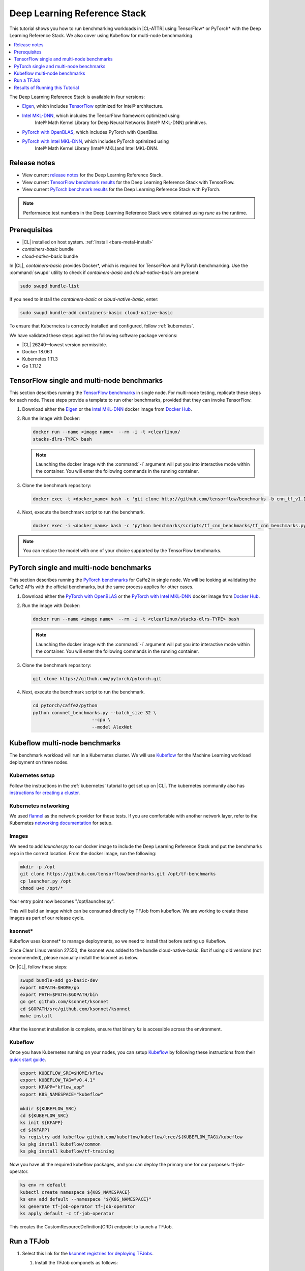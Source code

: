 .. _dlrs:

Deep Learning Reference Stack
#############################

This tutorial shows you how to run benchmarking workloads in |CL-ATTR| using
TensorFlow\* or PyTorch\* with the Deep Learning Reference Stack. We also
cover using Kubeflow for multi-node benchmarking.

.. contents::
   :local:
   :depth: 1

The Deep Learning Reference Stack is available in four versions:

* `Eigen`_, which includes `TensorFlow`_ optimized for Intel® architecture.
* `Intel MKL-DNN`_, which includes the TensorFlow framework optimized using
   Intel® Math Kernel Library for Deep Neural Networks (Intel® MKL-DNN) primitives.
* `PyTorch with OpenBLAS`_, which includes PyTorch with OpenBlas.
* `PyTorch with Intel MKL-DNN`_, which includes PyTorch optimized using
   Intel® Math Kernel Library (Intel® MKL)and Intel MKL-DNN.

Release notes
*************

* View current `release notes`_ for the Deep Learning Reference Stack.
* View current `TensorFlow benchmark results`_ for the Deep Learning
  Reference Stack with TensorFlow.
* View current `PyTorch benchmark results`_ for the Deep Learning Reference
  Stack with PyTorch.

.. note::

   Performance test numbers in the Deep Learning Reference Stack were obtained using `runc` as the runtime.

Prerequisites
*************

* |CL| installed on host system. :ref:`Install <bare-metal-install>`
* `containers-basic` bundle
* `cloud-native-basic` bundle

In |CL|, `containers-basic` provides Docker\*, which is required for
TensorFlow and PyTorch benchmarking. Use the :command:`swupd` utility to
check if `containers-basic` and `cloud-native-basic` are present:

.. code-block:: bash

   sudo swupd bundle-list

If you need to install the `containers-basic` or `cloud-native-basic`, enter:

.. code-block:: bash

   sudo swupd bundle-add containers-basic cloud-native-basic

To ensure that Kubernetes is correctly installed and configured, follow
:ref:`kubernetes`.

We have validated these steps against the following software package
versions:

* |CL| 26240--lowest version permissible.
* Docker 18.06.1
* Kubernetes 1.11.3
* Go 1.11.12

TensorFlow single and multi-node benchmarks
*******************************************

This section describes running the `TensorFlow benchmarks`_ in single node.
For multi-node testing, replicate these steps for each node. These steps
provide a template to run other benchmarks, provided that they can invoke
TensorFlow.

#. Download either the `Eigen`_ or the `Intel MKL-DNN`_ docker image
   from `Docker Hub`_.

#. Run the image with Docker:

   .. code-block:: bash

      docker run --name <image name>  --rm -i -t <clearlinux/
      stacks-dlrs-TYPE> bash

   .. note::

      Launching the docker image with the :command:`-i` argument will put
      you into interactive mode within the container. You will enter the
      following commands in the running container.

#. Clone the benchmark repository:

   .. code-block:: bash

      docker exec -t <docker_name> bash -c 'git clone http://github.com/tensorflow/benchmarks -b cnn_tf_v1.12_compatible'

#. Next, execute the benchmark script to run the benchmark.

   .. code-block:: bash

      docker exec -i <docker_name> bash -c 'python benchmarks/scripts/tf_cnn_benchmarks/tf_cnn_benchmarks.py --device=cpu --model=resnet50 --data_format=NHWC '.

.. note::

   You can replace the model with one of your choice supported by the
   TensorFlow benchmarks.

PyTorch single and multi-node benchmarks
****************************************

This section describes running the `PyTorch benchmarks`_ for Caffe2 in
single node.  We will be looking at validating the Caffe2 APIs with the
official benchmarks, but the same process applies for other cases.

#. Download either the `PyTorch with OpenBLAS`_ or the `PyTorch with Intel
   MKL-DNN`_ docker image
   from `Docker Hub`_.

#. Run the image with Docker:

   .. code-block:: bash

      docker run --name <image name>  --rm -i -t <clearlinux/stacks-dlrs-TYPE> bash

   .. note::

      Launching the docker image with the :command:`-i` argument will put
      you into interactive mode within the container.  You will enter the
      following commands in the running container.

#. Clone the benchmark repository:

   .. code-block:: bash

       git clone https://github.com/pytorch/pytorch.git

#. Next, execute the benchmark script to run the benchmark.

   .. code-block:: bash

       cd pytorch/caffe2/python
       python convnet_benchmarks.py --batch_size 32 \
                             --cpu \
                             --model AlexNet

Kubeflow multi-node benchmarks
******************************

The benchmark workload will run in a Kubernetes cluster. We will use
`Kubeflow`_ for the Machine Learning workload deployment on three nodes.

Kubernetes setup
================

Follow the instructions in the :ref:`kubernetes` tutorial to get set up on
|CL|. The kubernetes community also has
`instructions for creating a cluster`_.

Kubernetes networking
=====================

We used `flannel`_ as the network provider for these tests. If you are
comfortable with another network layer, refer to the Kubernetes
`networking documentation`_ for setup.

Images
======

We need to add `launcher.py` to our docker image to include the Deep
Learning Reference Stack and put the benchmarks repo in the correct
location. From the docker image, run the following:

.. code-block:: bash

   mkdir -p /opt
   git clone https://github.com/tensorflow/benchmarks.git /opt/tf-benchmarks
   cp launcher.py /opt
   chmod u+x /opt/*

Your entry point now becomes "/opt/launcher.py".

This will build an image which can be consumed directly by TFJob from
kubeflow. We are working to create these images as part of our release
cycle.

ksonnet\*
=========

Kubeflow uses ksonnet\* to manage deployments, so we need to install that
before setting up Kubeflow.

Since Clear Linux version 27550, the ksonnet was added to the bundle
cloud-native-basic. But if using old versions (not recommended), please
manually install the ksonnet as below.

On |CL|, follow these steps:

.. code-block:: bash

   swupd bundle-add go-basic-dev
   export GOPATH=$HOME/go
   export PATH=$PATH:$GOPATH/bin
   go get github.com/ksonnet/ksonnet
   cd $GOPATH/src/github.com/ksonnet/ksonnet
   make install

After the ksonnet installation is complete, ensure that binary `ks` is
accessible across the environment.

Kubeflow
========

Once you have Kubernetes running on your nodes, you can setup `Kubeflow`_ by
following these instructions from their `quick start guide`_.

.. code-block:: bash

   export KUBEFLOW_SRC=$HOME/kflow
   export KUBEFLOW_TAG="v0.4.1"
   export KFAPP="kflow_app"
   export K8S_NAMESPACE="kubeflow"

   mkdir ${KUBEFLOW_SRC}
   cd ${KUBEFLOW_SRC}
   ks init ${KFAPP}
   cd ${KFAPP}
   ks registry add kubeflow github.com/kubeflow/kubeflow/tree/${KUBEFLOW_TAG}/kubeflow
   ks pkg install kubeflow/common
   ks pkg install kubeflow/tf-training

Now you have all the required kubeflow packages, and you can deploy the primary one for our purposes: tf-job-operator.

.. code-block:: bash

   ks env rm default
   kubectl create namespace ${K8S_NAMESPACE}
   ks env add default --namespace "${K8S_NAMESPACE}"
   ks generate tf-job-operator tf-job-operator
   ks apply default -c tf-job-operator

This creates the CustomResourceDefinition(CRD) endpoint to launch a TFJob.

Run a TFJob
***********

#. Select this link for the `ksonnet registries for deploying TFJobs`_.

   #. Install the TFJob componets as follows:

      .. code-block:: bash

         ks registry add dlrs-tfjob github.com/clearlinux/dockerfiles/tree/master/stacks/dlrs/kubeflow/dlrs-tfjob

         ks pkg install dlrs-tfjob/dlrs-bench

#. Export the image name you'd like to use for the deployment:

   .. code-block:: bash

      export DLRS_IMAGE=<docker_name>

   .. note::

      Replace <docker_name> with the image name you specified in previous steps.

#. Next, generate Kubernetes manifests for the workloads and apply them to
   create and run them using these commands

   .. code-block:: bash

      ks generate dlrs-resnet50 dlrsresnet50 --name=dlrsresnet50 --image=${DLRS_IMAGE}
      ks generate dlrs-alexnet dlrsalexnet --name=dlrsalexnet --image=${DLRS_IMAGE}
      ks apply default -c dlrsresnet50
      ks apply default -c dlrsalexnet

This will replicate and deploy three test setups in your Kubernetes cluster.

Results of Running this Tutorial
********************************

You need to parse the logs of the Kubernetes pod to get the performance
numbers. The pods will still be around post completion and will be in
‘Completed’ state. You can get the logs from any of the pods to inspect the
benchmark results. More information about `Kubernetes logging`_ is available
from the Kubernetes community.

.. _TensorFlow: https://www.tensorflow.org/

.. _Kubeflow: https://www.kubeflow.org/

.. _Docker Hub: https://hub.docker.com/

.. _TensorFlow benchmarks: https://www.tensorflow.org/guide/performance/benchmarks

.. _PyTorch benchmarks: https://github.com/pytorch/pytorch/blob/master/caffe2/python/convnet_benchmarks.py

.. _instructions for creating a cluster: https://kubernetes.io/docs/setup/independent/create-cluster-kubeadm/

.. _flannel: https://github.com/coreos/flannel

.. _networking documentation: https://kubernetes.io/docs/setup/independent/create-cluster-kubeadm/#pod-network

.. _quick start guide: https://www.kubeflow.org/docs/started/getting-started/

.. _Eigen: https://hub.docker.com/r/clearlinux/stacks-dlrs-oss/

.. _Intel MKL-DNN: https://hub.docker.com/r/clearlinux/stacks-dlrs-mkl/

.. _PyTorch with OpenBLAS: https://hub.docker.com/r/clearlinux/stacks-pytorch-oss

.. _PyTorch with Intel MKL-DNN: https://hub.docker.com/r/clearlinux/stacks-pytorch-mkl

.. _release notes: https://github.com/clearlinux/dockerfiles/tree/master/stacks/dlrs

.. _ksonnet registries for deploying TFJobs: https://github.com/clearlinux/dockerfiles/tree/master/stacks/dlrs/kubeflow/dlrs-tfjob

.. _Kubernetes logging: https://kubernetes.io/docs/concepts/cluster-administration/logging/

.. _TensorFlow benchmark results: https://clearlinux.org/stacks/deep-learning-reference-stack

.. _PyTorch benchmark results: https://clearlinux.org/stacks/
